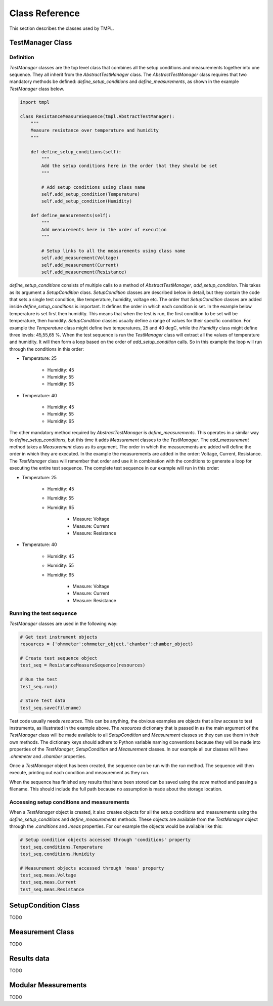 Class Reference
===============

This section describes the classes used by TMPL.

TestManager Class
-----------------


Definition
++++++++++

*TestManager* classes are the top level class that combines all the setup conditions and measurements together into one sequence. They all inherit from the *AbstractTestManager* class. The *AbstractTestManager* class requires that two mandatory methods be defined: *define_setup_conditions* and *define_measurements*, as shown in the example *TestManager* class below.


.. code-block:: python
    
    import tmpl

    class ResistanceMeasureSequence(tmpl.AbstractTestManager):
        """
        Measure resistance over temperature and humidity
        """

        def define_setup_conditions(self):
            """
            Add the setup conditions here in the order that they should be set
            """

            # Add setup conditions using class name
            self.add_setup_condition(Temperature)
            self.add_setup_condition(Humidity)

        def define_measurements(self):
            """
            Add measurements here in the order of execution
            """

            # Setup links to all the measurements using class name
            self.add_measurement(Voltage)
            self.add_measurement(Current)
            self.add_measurement(Resistance)


*define_setup_conditions* consists of multiple calls to a method of *AbstractTestManager*, *add_setup_condition*. This takes as its argument a *SetupCondition* class. *SetupCondition* classes are described below in detail, but they contain the code that sets a single test condition, like temperature, humidity, voltage etc. The order that *SetupCondition* classes are added inside *define_setup_conditions* is important. It defines the order in which each condition is set. In the example below temperature is set first then humidity. This means that when the test is run, the first condition to be set will be temperature, then humidity. *SetupCondition* classes usually define a range of values for their specific condition. For example the *Temperature* class might define two temperatures, 25 and 40 degC, while the *Humidity* class might define three levels: 45,55,65 %. When the test sequence is run the *TestManager* class will extract all the values of temperature and humidity. It will then form a loop based on the order of *add_setup_condition* calls. So in this example the loop will run through the conditions in this order:

* Temperature: 25

    * Humidity: 45
    * Humidity: 55
    * Humidity: 65

* Temperature: 40
    
    * Humidity: 45
    * Humidity: 55
    * Humidity: 65

The other mandatory method required by *AbstractTestManager* is *define_measurements*. This operates in a similar way to *define_setup_conditions*, but this time it adds *Measurement* classes to the *TestManager*. The *add_measurement* method takes a *Measurement* class as its argument. The order in which the measurements are added will define the order in which they are executed. In the example the measurements are added in the order: Voltage, Current, Resistance. The *TestManager* class will remember that order and use it in combination with the conditions to generate a loop for executing the entire test sequence. The complete test sequence in our example will run in this order:

* Temperature: 25

    * Humidity: 45
    * Humidity: 55
    * Humidity: 65

        * Measure: Voltage
        * Measure: Current
        * Measure: Resistance

* Temperature: 40
    
    * Humidity: 45
    * Humidity: 55
    * Humidity: 65

        * Measure: Voltage
        * Measure: Current
        * Measure: Resistance

Running the test sequence
++++++++++++++++++++++++++

*TestManager* classes are used in the following way:

.. code-block:: python

    # Get test instrument objects
    resources = {'ohmmeter':ohmmeter_object,'chamber':chamber_object}

    # Create test sequence object
    test_seq = ResistanceMeasureSequence(resources)

    # Run the test
    test_seq.run()

    # Store test data
    test_seq.save(filename)

Test code usually needs *resources*. This can be anything, the obvious examples are objects that allow access to test instruments, as illustrated in the example above. The *resources* dictionary that is passed in as the main argument of the *TestManager* class will be made available to all *SetupCondition* and *Measurement* classes so they can use them in their own methods. The dictionary keys should adhere to Python variable naming conventions because they will be made into properties of the *TestManager*, *SetupCondition* and *Measurement* classes. In our example all our classes will have *.ohmmeter* and *.chamber* properties.

Once a *TestManager* object has been created, the sequence can be run with the *run* method. The sequence will then execute, printing out each condition and measurement as they run.

When the sequence has finished any results that have been stored can be saved using the *save* method and passing a filename. This should include the full path because no assumption is made about the storage location.

Accessing setup conditions and measurements
+++++++++++++++++++++++++++++++++++++++++++

When a *TestManager* object is created, it also creates objects for all the setup conditions and measurements using the *define_setup_conditions* and *define_measurements* methods. These objects are available from the *TestManager* object through the *.conditions* and *.meas* properties. For our example the objects would be available like this:

.. code-block:: python

    # Setup condition objects accessed through 'conditions' property
    test_seq.conditions.Temperature
    test_seq.conditions.Humidity

    # Measurement objects accessed through 'meas' property
    test_seq.meas.Voltage
    test_seq.meas.Current
    test_seq.meas.Resistance


SetupCondition Class
--------------------
TODO

Measurement Class
------------------
TODO

Results data
------------
TODO

Modular Measurements
---------------------
TODO


